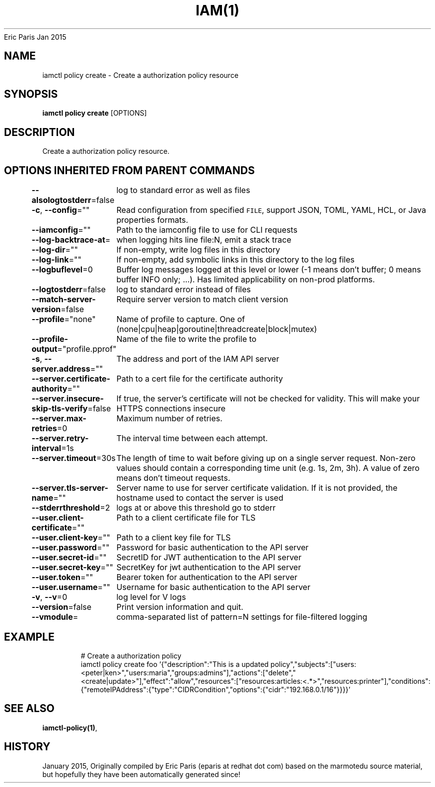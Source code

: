 .nh
.TH IAM(1) iam User Manuals
Eric Paris
Jan 2015

.SH NAME
.PP
iamctl policy create - Create a authorization policy resource


.SH SYNOPSIS
.PP
\fBiamctl policy create\fP [OPTIONS]


.SH DESCRIPTION
.PP
Create a authorization policy resource.


.SH OPTIONS INHERITED FROM PARENT COMMANDS
.PP
\fB--alsologtostderr\fP=false
	log to standard error as well as files

.PP
\fB-c\fP, \fB--config\fP=""
	Read configuration from specified \fB\fCFILE\fR, support JSON, TOML, YAML, HCL, or Java properties formats.

.PP
\fB--iamconfig\fP=""
	Path to the iamconfig file to use for CLI requests

.PP
\fB--log-backtrace-at\fP=
	when logging hits line file:N, emit a stack trace

.PP
\fB--log-dir\fP=""
	If non-empty, write log files in this directory

.PP
\fB--log-link\fP=""
	If non-empty, add symbolic links in this directory to the log files

.PP
\fB--logbuflevel\fP=0
	Buffer log messages logged at this level or lower (-1 means don't buffer; 0 means buffer INFO only; ...). Has limited applicability on non-prod platforms.

.PP
\fB--logtostderr\fP=false
	log to standard error instead of files

.PP
\fB--match-server-version\fP=false
	Require server version to match client version

.PP
\fB--profile\fP="none"
	Name of profile to capture. One of (none|cpu|heap|goroutine|threadcreate|block|mutex)

.PP
\fB--profile-output\fP="profile.pprof"
	Name of the file to write the profile to

.PP
\fB-s\fP, \fB--server.address\fP=""
	The address and port of the IAM API server

.PP
\fB--server.certificate-authority\fP=""
	Path to a cert file for the certificate authority

.PP
\fB--server.insecure-skip-tls-verify\fP=false
	If true, the server's certificate will not be checked for validity. This will make your HTTPS connections insecure

.PP
\fB--server.max-retries\fP=0
	Maximum number of retries.

.PP
\fB--server.retry-interval\fP=1s
	The interval time between each attempt.

.PP
\fB--server.timeout\fP=30s
	The length of time to wait before giving up on a single server request. Non-zero values should contain a corresponding time unit (e.g. 1s, 2m, 3h). A value of zero means don't timeout requests.

.PP
\fB--server.tls-server-name\fP=""
	Server name to use for server certificate validation. If it is not provided, the hostname used to contact the server is used

.PP
\fB--stderrthreshold\fP=2
	logs at or above this threshold go to stderr

.PP
\fB--user.client-certificate\fP=""
	Path to a client certificate file for TLS

.PP
\fB--user.client-key\fP=""
	Path to a client key file for TLS

.PP
\fB--user.password\fP=""
	Password for basic authentication to the API server

.PP
\fB--user.secret-id\fP=""
	SecretID for JWT authentication to the API server

.PP
\fB--user.secret-key\fP=""
	SecretKey for jwt authentication to the API server

.PP
\fB--user.token\fP=""
	Bearer token for authentication to the API server

.PP
\fB--user.username\fP=""
	Username for basic authentication to the API server

.PP
\fB-v\fP, \fB--v\fP=0
	log level for V logs

.PP
\fB--version\fP=false
	Print version information and quit.

.PP
\fB--vmodule\fP=
	comma-separated list of pattern=N settings for file-filtered logging


.SH EXAMPLE
.PP
.RS

.nf
  # Create a authorization policy
  iamctl policy create foo '{"description":"This is a updated policy","subjects":["users:<peter|ken>","users:maria","groups:admins"],"actions":["delete","<create|update>"],"effect":"allow","resources":["resources:articles:<.*>","resources:printer"],"conditions":{"remoteIPAddress":{"type":"CIDRCondition","options":{"cidr":"192.168.0.1/16"}}}}'

.fi
.RE


.SH SEE ALSO
.PP
\fBiamctl-policy(1)\fP,


.SH HISTORY
.PP
January 2015, Originally compiled by Eric Paris (eparis at redhat dot com) based on the marmotedu source material, but hopefully they have been automatically generated since!
